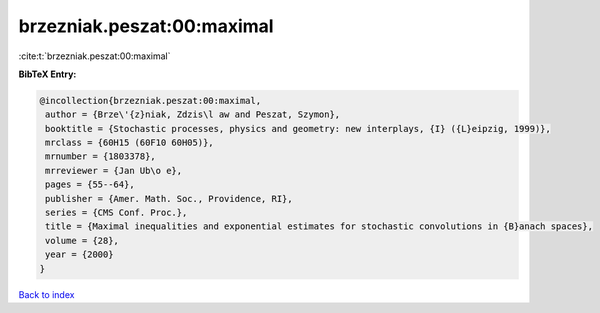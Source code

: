 brzezniak.peszat:00:maximal
===========================

:cite:t:`brzezniak.peszat:00:maximal`

**BibTeX Entry:**

.. code-block:: bibtex

   @incollection{brzezniak.peszat:00:maximal,
    author = {Brze\'{z}niak, Zdzis\l aw and Peszat, Szymon},
    booktitle = {Stochastic processes, physics and geometry: new interplays, {I} ({L}eipzig, 1999)},
    mrclass = {60H15 (60F10 60H05)},
    mrnumber = {1803378},
    mrreviewer = {Jan Ub\o e},
    pages = {55--64},
    publisher = {Amer. Math. Soc., Providence, RI},
    series = {CMS Conf. Proc.},
    title = {Maximal inequalities and exponential estimates for stochastic convolutions in {B}anach spaces},
    volume = {28},
    year = {2000}
   }

`Back to index <../By-Cite-Keys.html>`_
